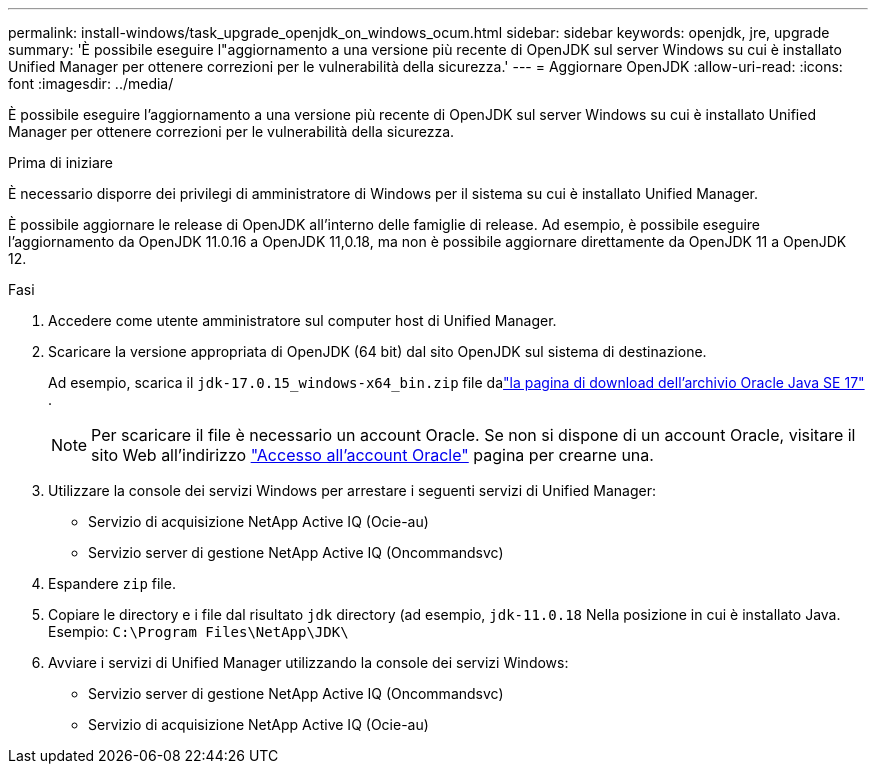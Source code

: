 ---
permalink: install-windows/task_upgrade_openjdk_on_windows_ocum.html 
sidebar: sidebar 
keywords: openjdk, jre, upgrade 
summary: 'È possibile eseguire l"aggiornamento a una versione più recente di OpenJDK sul server Windows su cui è installato Unified Manager per ottenere correzioni per le vulnerabilità della sicurezza.' 
---
= Aggiornare OpenJDK
:allow-uri-read: 
:icons: font
:imagesdir: ../media/


[role="lead"]
È possibile eseguire l'aggiornamento a una versione più recente di OpenJDK sul server Windows su cui è installato Unified Manager per ottenere correzioni per le vulnerabilità della sicurezza.

.Prima di iniziare
È necessario disporre dei privilegi di amministratore di Windows per il sistema su cui è installato Unified Manager.

È possibile aggiornare le release di OpenJDK all'interno delle famiglie di release. Ad esempio, è possibile eseguire l'aggiornamento da OpenJDK 11.0.16 a OpenJDK 11,0.18, ma non è possibile aggiornare direttamente da OpenJDK 11 a OpenJDK 12.

.Fasi
. Accedere come utente amministratore sul computer host di Unified Manager.
. Scaricare la versione appropriata di OpenJDK (64 bit) dal sito OpenJDK sul sistema di destinazione.
+
Ad esempio, scarica il `jdk-17.0.15_windows-x64_bin.zip` file dalink:https://www.oracle.com/java/technologies/javase/jdk17-0-13-later-archive-downloads.html["la pagina di download dell'archivio Oracle Java SE 17"^] .

+

NOTE:  Per scaricare il file è necessario un account Oracle. Se non si dispone di un account Oracle, visitare il sito Web all'indirizzo link:https://login.oracle.com/mysso/signon.jsp?request_id=007["Accesso all'account Oracle"] pagina per crearne una.

. Utilizzare la console dei servizi Windows per arrestare i seguenti servizi di Unified Manager:
+
** Servizio di acquisizione NetApp Active IQ (Ocie-au)
** Servizio server di gestione NetApp Active IQ (Oncommandsvc)


. Espandere `zip` file.
. Copiare le directory e i file dal risultato `jdk` directory (ad esempio, `jdk-11.0.18` Nella posizione in cui è installato Java. Esempio: `C:\Program Files\NetApp\JDK\`
. Avviare i servizi di Unified Manager utilizzando la console dei servizi Windows:
+
** Servizio server di gestione NetApp Active IQ (Oncommandsvc)
** Servizio di acquisizione NetApp Active IQ (Ocie-au)



